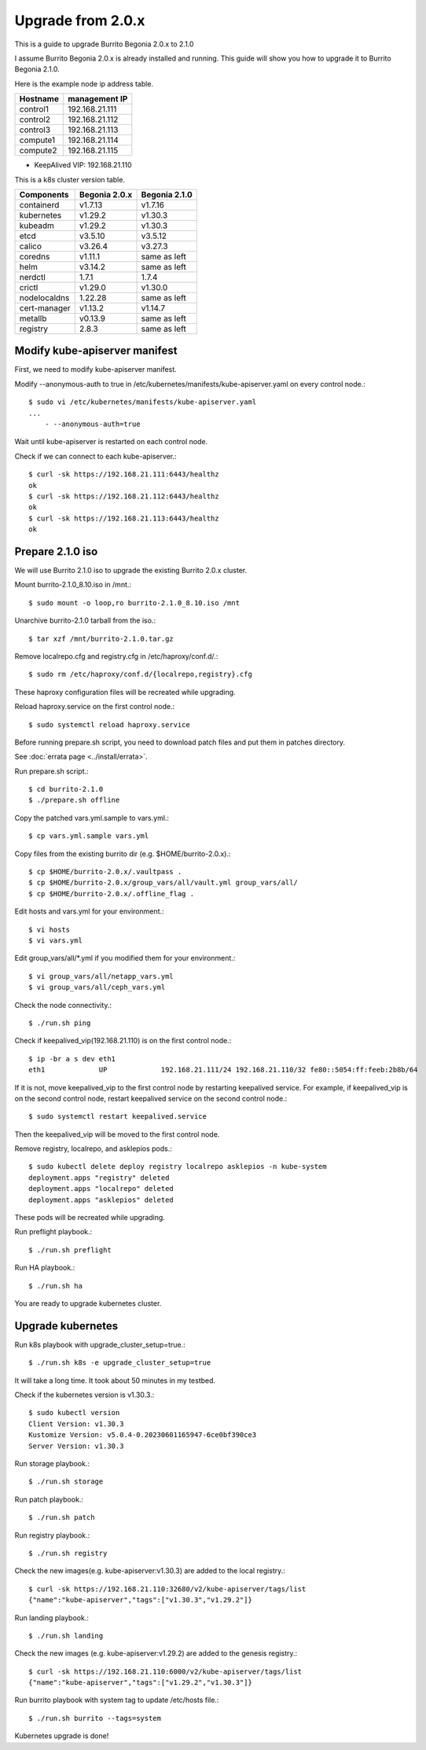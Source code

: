Upgrade from 2.0.x
===================

This is a guide to upgrade Burrito Begonia 2.0.x to 2.1.0

I assume Burrito Begonia 2.0.x is already installed and running.
This guide will show you how to upgrade it to Burrito Begonia 2.1.0.

Here is the example node ip address table.

===============     ================
Hostname            management IP         
===============     ================
control1            192.168.21.111
control2            192.168.21.112
control3            192.168.21.113
compute1            192.168.21.114
compute2            192.168.21.115
===============     ================

* KeepAlived VIP: 192.168.21.110

This is a k8s cluster version table.

===============  ============= ==============
Components       Begonia 2.0.x  Begonia 2.1.0
===============  ============= ==============
containerd          v1.7.13     v1.7.16
kubernetes          v1.29.2     v1.30.3
kubeadm             v1.29.2     v1.30.3
etcd                v3.5.10     v3.5.12
calico              v3.26.4     v3.27.3
coredns             v1.11.1     same as left
helm                v3.14.2     same as left
nerdctl             1.7.1       1.7.4
crictl              v1.29.0     v1.30.0
nodelocaldns        1.22.28     same as left
cert-manager        v1.13.2     v1.14.7
metallb             v0.13.9     same as left
registry            2.8.3       same as left
===============  ============= ==============

Modify kube-apiserver manifest
--------------------------------

First,
we need to modify kube-apiserver manifest.

Modify --anonymous-auth to true in
/etc/kubernetes/manifests/kube-apiserver.yaml on every control node.::

    $ sudo vi /etc/kubernetes/manifests/kube-apiserver.yaml
    ...
        - --anonymous-auth=true

Wait until kube-apiserver is restarted on each control node.

Check if we can connect to each kube-apiserver.::

    $ curl -sk https://192.168.21.111:6443/healthz
    ok
    $ curl -sk https://192.168.21.112:6443/healthz
    ok
    $ curl -sk https://192.168.21.113:6443/healthz
    ok

Prepare 2.1.0 iso
--------------------

We will use Burrito 2.1.0 iso to upgrade the existing Burrito
2.0.x cluster.

Mount burrito-2.1.0_8.10.iso in /mnt.::

    $ sudo mount -o loop,ro burrito-2.1.0_8.10.iso /mnt

Unarchive burrito-2.1.0 tarball from the iso.::

    $ tar xzf /mnt/burrito-2.1.0.tar.gz

Remove localrepo.cfg and registry.cfg in /etc/haproxy/conf.d/.::

    $ sudo rm /etc/haproxy/conf.d/{localrepo,registry}.cfg

These haproxy configuration files will be recreated while upgrading.

Reload haproxy.service on the first control node.::

    $ sudo systemctl reload haproxy.service

Before running prepare.sh script, you need to download patch files and
put them in patches directory.

See :doc:`errata page <../install/errata>`.

Run prepare.sh script.::

    $ cd burrito-2.1.0
    $ ./prepare.sh offline

Copy the patched vars.yml.sample to vars.yml.::

    $ cp vars.yml.sample vars.yml

Copy files from the existing burrito dir (e.g. $HOME/burrito-2.0.x).::

    $ cp $HOME/burrito-2.0.x/.vaultpass .
    $ cp $HOME/burrito-2.0.x/group_vars/all/vault.yml group_vars/all/
    $ cp $HOME/burrito-2.0.x/.offline_flag .

Edit hosts and vars.yml for your environment.::

    $ vi hosts
    $ vi vars.yml

Edit group_vars/all/\*.yml if you modified them
for your environment.::

    $ vi group_vars/all/netapp_vars.yml
    $ vi group_vars/all/ceph_vars.yml

Check the node connectivity.::

    $ ./run.sh ping

Check if keepalived_vip(192.168.21.110) is on the first control node.::

    $ ip -br a s dev eth1
    eth1             UP             192.168.21.111/24 192.168.21.110/32 fe80::5054:ff:feeb:2b8b/64

If it is not, move keepalived_vip to the first control node by restarting 
keepalived service.
For example, if keepalived_vip is on the second control node, 
restart keepalived service on the second control node.::

    $ sudo systemctl restart keepalived.service

Then the keepalived_vip will be moved to the first control node.

Remove registry, localrepo, and asklepios pods.::

    $ sudo kubectl delete deploy registry localrepo asklepios -n kube-system
    deployment.apps "registry" deleted
    deployment.apps "localrepo" deleted
    deployment.apps "asklepios" deleted

These pods will be recreated while upgrading.

Run preflight playbook.::

    $ ./run.sh preflight

Run HA playbook.::

    $ ./run.sh ha

You are ready to upgrade kubernetes cluster.

Upgrade kubernetes
-------------------

Run k8s playbook with upgrade_cluster_setup=true.::

    $ ./run.sh k8s -e upgrade_cluster_setup=true

It will take a long time. 
It took about 50 minutes in my testbed.

Check if the kubernetes version is v1.30.3.::

    $ sudo kubectl version
    Client Version: v1.30.3
    Kustomize Version: v5.0.4-0.20230601165947-6ce0bf390ce3
    Server Version: v1.30.3

Run storage playbook.::

    $ ./run.sh storage

Run patch playbook.::

    $ ./run.sh patch

Run registry playbook.::

    $ ./run.sh registry

Check the new images(e.g. kube-apiserver:v1.30.3) are added to 
the local registry.::

    $ curl -sk https://192.168.21.110:32680/v2/kube-apiserver/tags/list
    {"name":"kube-apiserver","tags":["v1.30.3","v1.29.2"]}

Run landing playbook.::

    $ ./run.sh landing

Check the new images (e.g. kube-apiserver:v1.29.2) are added to 
the genesis registry.::

    $ curl -sk https://192.168.21.110:6000/v2/kube-apiserver/tags/list
    {"name":"kube-apiserver","tags":["v1.29.2","v1.30.3"]}

Run burrito playbook with system tag to update /etc/hosts file.::

    $ ./run.sh burrito --tags=system

Kubernetes upgrade is done!

